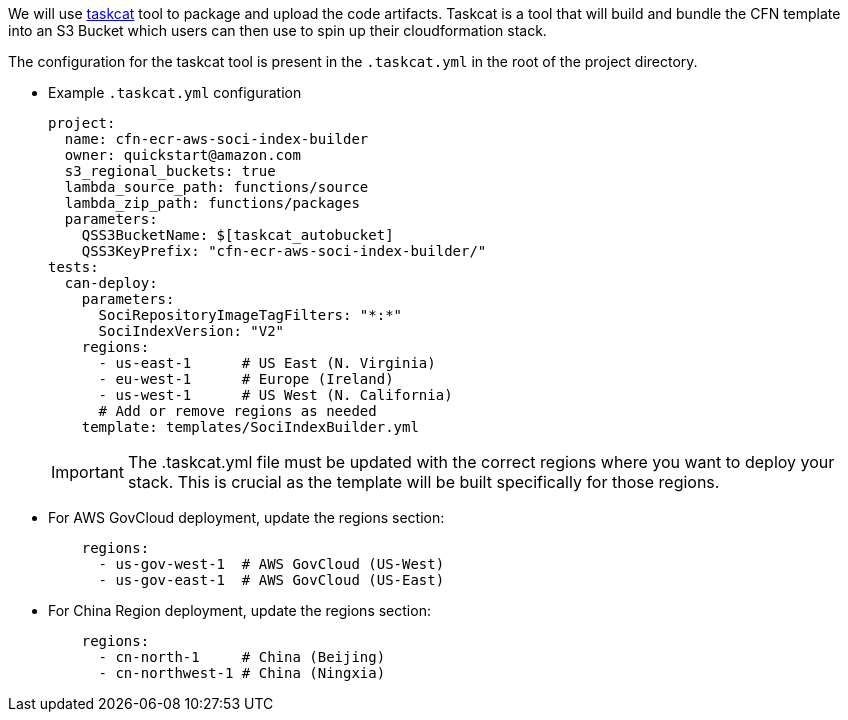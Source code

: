 // Edit this placeholder text as necessary to describe the deployment options.

We will use https://aws-ia.github.io/taskcat/[taskcat] tool to package and upload the code artifacts. Taskcat is a tool that will build and bundle the CFN template into an S3 Bucket which users can then use to spin up their cloudformation stack.

The configuration for the taskcat tool is present in the `.taskcat.yml` in the root of the project directory. 

** Example `.taskcat.yml` configuration
+
[source, yaml]
----
project:
  name: cfn-ecr-aws-soci-index-builder
  owner: quickstart@amazon.com
  s3_regional_buckets: true
  lambda_source_path: functions/source
  lambda_zip_path: functions/packages
  parameters:
    QSS3BucketName: $[taskcat_autobucket]
    QSS3KeyPrefix: "cfn-ecr-aws-soci-index-builder/"
tests:
  can-deploy:
    parameters:
      SociRepositoryImageTagFilters: "*:*"
      SociIndexVersion: "V2"
    regions:
      - us-east-1      # US East (N. Virginia)
      - eu-west-1      # Europe (Ireland)
      - us-west-1      # US West (N. California)
      # Add or remove regions as needed
    template: templates/SociIndexBuilder.yml
----
+

[IMPORTANT]
====
The .taskcat.yml file must be updated with the correct regions where you want to deploy your stack. This is crucial as the template will be built specifically for those regions.
====

** For AWS GovCloud deployment, update the regions section:
+
[source, yaml]
----
    regions:
      - us-gov-west-1  # AWS GovCloud (US-West)
      - us-gov-east-1  # AWS GovCloud (US-East)
----
+

** For China Region deployment, update the regions section:
+
[source,yaml]
----
    regions:
      - cn-north-1     # China (Beijing)
      - cn-northwest-1 # China (Ningxia)
----
